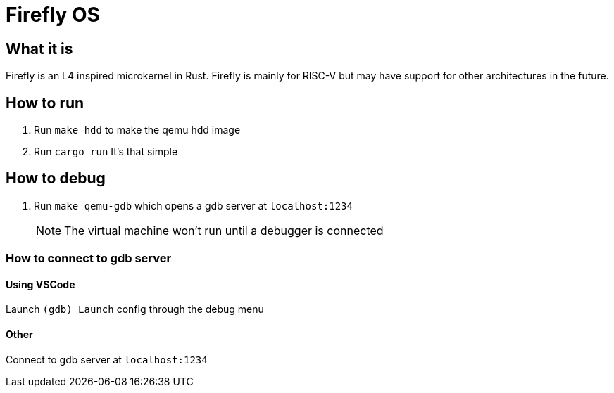 = Firefly OS

== What it is
Firefly is an L4 inspired microkernel in Rust. Firefly is mainly for RISC-V but may have support for other architectures in the future. 

== How to run
1. Run `make hdd` to make the qemu hdd image
2. Run `cargo run`
It's that simple

== How to debug
1. Run `make qemu-gdb` which opens a gdb server at `localhost:1234`
[NOTE]
The virtual machine won't run until a debugger is connected

=== How to connect to gdb server

==== Using VSCode
Launch `(gdb) Launch` config through the debug menu

==== Other
Connect to gdb server at `localhost:1234`

